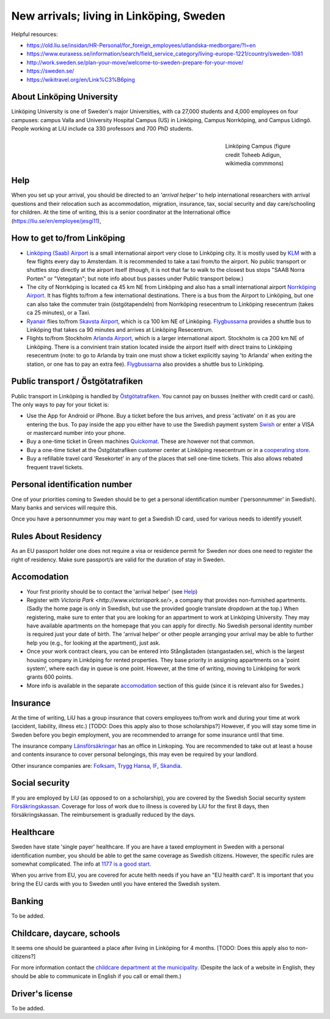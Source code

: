 New arrivals; living in Linköping, Sweden
=========================================

Helpful resources:

- https://old.liu.se/insidan/HR-Personal/for_foreign_employees/utlandska-medborgare/?l=en
- https://www.euraxess.se/information/search/field_service_category/living-europe-1221/country/sweden-1081
- http://work.sweden.se/plan-your-move/welcome-to-sweden-prepare-for-your-move/
- https://sweden.se/
- https://wikitravel.org/en/Link%C3%B6ping
  
About Linköping University
--------------------------
Linköping University is one of Sweden's major Universities, with ca 27,000 students and 4,000 employees on four campuses: 
campus Valla and University Hospital Campus (US) in Linköping, Campus Norrköping, and Campus Lidingö.
People working at LiU include ca 330 professors and 700 PhD students. 

.. figure:: Images/Linkoping_University_Campus_credit_wikimedia_commons_Toheeb_Adigun.jpg
    :figwidth: 25%
    :width: 25%
    :align: right
    :alt: Linköping Campus
    :figclass: align-right

    Linköping Campus (figure credit Toheeb Adigun, wikimedia commmons)
    
Help
----
When you set up your arrival, you should be directed to an *'arrival helper'* to help international researchers with arrival questions and their relocation such as accommodation, migration, insurance, tax, social security and day care/schooling for children. At the time of writing, this is a senior coordinator at the International office (https://liu.se/en/employee/jesgi11), 

How to get to/from Linköping
----------------------------
* `Linköping (Saab) Airport <https://www.linkopingcityairport.se/>`_ is a small international airport very close to Linköping city. It is mostly used by `KLM <https://www.klm.com/>`_ with a few flights every day to Amsterdam. It is recommended to take a taxi from/to the airport. No public transport or shuttles stop directly at the airport itself (though, it is not that far to walk to the closest bus stops "SAAB Norra Porten" or "Vetegatan"; but note info about bus passes under Public transport below.) 
* The city of Norrköping is located ca 45 km NE from Linköping and also has a small international airport `Norrköping Airport <http://norrkopingairport.se/en/>`_. It has flights to/from a few international destinations. There is a bus from the Airport to Linköping, but one can also take the commuter train (östgötapendeln) from Norrköping resecentrum to Linköping resecentrum (takes ca 25 minutes), or a Taxi.
* `Ryanair <https://www.ryanair.com/gb/en/>`_ flies to/from `Skavsta Airport <https://www.skavsta.se/>`_, which is ca 100 km NE of Linköping. `Flygbussarna <https://www.flygbussarna.se/>`_ provides a shuttle bus to Linköping that takes ca 90 minutes and arrives at Linköping Resecentrum. 
* Flights to/from Stockholm `Arlanda Airport <https://www.swedavia.com/arlanda/>`_, which is a larger international aiport. Stockholm is ca 200 km NE of Linköping. There is a convinient train station located inside the airport itself with direct trains to Linköping resecentrum (note: to go to Arlanda by train one must show a ticket explicitly saying 'to Arlanda' when exiting the station, or one has to pay an extra fee). `Flygbussarna <https://www.flygbussarna.se/>`_ also provides a shuttle bus to Linköping.

Public transport / Östgötatrafiken
----------------------------------
Public transport in Linköping is handled by `Östgötatrafiken <https://www.ostgotatrafiken.se/>`_. You cannot pay on busses (neither with credit card or cash). The only ways to pay for your ticket is:

* Use the App for Android or iPhone. Buy a ticket before the bus arrives, and press 'activate' 
  on it as you are entering the bus. To pay inside the app you either have to use the Swedish payment system 
  `Swish <https://www.getswish.se/>`_ or enter a VISA or mastercard number into your phone.
* Buy a one-time ticket in Green machines 
  `Quickomat <https://www.ostgotatrafiken.se/biljetter/kopa-biljett/quickomater/>`_. These are however not that common. 
* Buy a one-time ticket at the Östgötatrafiken customer center at Linköping resecentrum or in a `cooperating
  store <https://www.ostgotatrafiken.se/biljetter/kopa-biljett/forsaljningsombud/>`_.
* Buy a refillable travel card 'Resekortet' in any of the places that sell one-time tickets. This also allows 
  rebated frequent travel tickets.

Personal identification number
------------------------------
One of your priorities coming to Sweden should be to get a personal identification number ('personnummer' in Swedish). Many banks and services will require this.

Once you have a personnummer you may want to get a Swedish ID card, used for various needs to identify youself. 

Rules About Residency
---------------------
As an EU passport holder one does not require a visa or residence permit for Sweden nor does one need to register the right of residency. Make sure passport/s are valid for the duration of stay in Sweden.

Accomodation
------------
* Your first priority should be to contact the 'arrival helper' (see `Help`_)
* Register with `Victoria Park <http://www.victoriapark.se/>`, a company that provides non-furnished apartments. (Sadly the home page is only in Swedish, but use the provided google translate dropdown at the top.) When registering, make sure to enter that you are looking for an appartment to work at Linköping University. They may have available apartments on the homepage that you can apply for directly. No Swedish personal identity number is required just your date of birth. The 'arrival helper' or other people arranging your arrival may be able to further help you (e.g., for looking at the apartment), just ask.
* Once your work contract clears, you can be entered into Stångåstaden (stangastaden.se), which is the largest housing company in Linköping for rented properties. They base priority in assigning appartments on a 'point system', where each day in queue is one point. However, at the time of writing, moving to Linköping for work grants 600 points.
* More info is available in the separate `accomodation <accomodation.rst>`_ section of this guide (since it is relevant also for Swedes.)

Insurance
---------
At the time of writing, LiU has a group insurance that covers employees to/from work and during your time at work (accident, liability, illness etc.) [TODO: Does this apply also to those scholarships?] However, if you will stay some time in Sweden before you begin employment, you are recommended to arrange for some insurance until that time.

The insurance company `Länsförsäkringar <http://www.lansforsakringar.se/ostgota/om-oss/kontakta-oss/>`_ has an office in Linkoping. You are recommended to take out at least a house and contents insurance to cover personal belongings, this may even be required by your landlord. 

Other insurance companies are: `Folksam <https://www.folksam.se/kundservice/flera-satt-att-kontakta-oss/in-other-languages/english>`_, `Trygg Hansa <https://www.trygghansa.se/>`_, `IF <https://www.if.se/privat/kundservice/ovrigt/about-if-in-english>`_, `Skandia <https://www.skandia.se>`_.

Social security
---------------
If you are employed by LiU (as opposed to on a scholarship), you are covered by the Swedish Social security system `Försäkringskassan <http://forsakringskassan.se>`_. Coverage for loss of work due to illness is covered by LiU for the first 8 days, then försäkringskassan. The reimbursement is gradually reduced by the days. 

Healthcare
----------
Sweden have state 'single payer' healthcare. If you are have a taxed employment in Sweden with a personal identification number, you should be able to get the same coverage as Swedish citizens. However, the specific rules are somewhat complicated. The info at `1177 is a good start <https://www.1177.se/Ostergotland/Other-languages/New-in-Sweden---healthcare/Svenska/Regler-och-rattigheter/Vard-av-personer-fran-andra-lander/>`_.

When you arrive from EU, you are covered for acute helth needs if you have an "EU health card". It is important that you bring the EU cards with you to Sweden until you have entered the Swedish system. 

Banking
-------
To be added.

Childcare, daycare, schools
---------------------------
It seems one should be guaranteed a place after living in Linköping for 4 months. [TODO: Does this apply also to non-citizens?]

For more information contact the `childcare department at the municipality <http://goo.gl/XBrJEE>`_. (Despite the lack of a website in English, they should be able to communicate in English if you call or email them.)


Driver's license
----------------
To be added.



